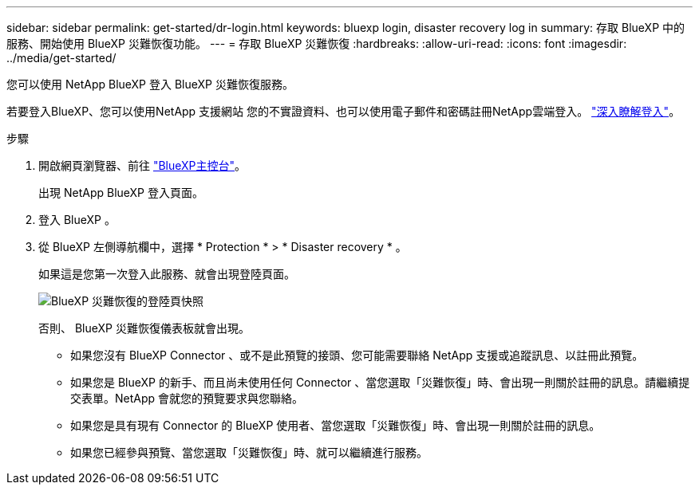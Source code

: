 ---
sidebar: sidebar 
permalink: get-started/dr-login.html 
keywords: bluexp login, disaster recovery log in 
summary: 存取 BlueXP 中的服務、開始使用 BlueXP 災難恢復功能。 
---
= 存取 BlueXP 災難恢復
:hardbreaks:
:allow-uri-read: 
:icons: font
:imagesdir: ../media/get-started/


[role="lead"]
您可以使用 NetApp BlueXP 登入 BlueXP 災難恢復服務。

若要登入BlueXP、您可以使用NetApp 支援網站 您的不實證資料、也可以使用電子郵件和密碼註冊NetApp雲端登入。 https://docs.netapp.com/us-en/cloud-manager-setup-admin/task-logging-in.html["深入瞭解登入"^]。

.步驟
. 開啟網頁瀏覽器、前往 https://console.bluexp.netapp.com/["BlueXP主控台"^]。
+
出現 NetApp BlueXP 登入頁面。

. 登入 BlueXP 。
. 從 BlueXP 左側導航欄中，選擇 * Protection * > * Disaster recovery * 。
+
如果這是您第一次登入此服務、就會出現登陸頁面。

+
image:draas-landing.png["BlueXP 災難恢復的登陸頁快照"]

+
否則、 BlueXP 災難恢復儀表板就會出現。

+
** 如果您沒有 BlueXP Connector 、或不是此預覽的接頭、您可能需要聯絡 NetApp 支援或追蹤訊息、以註冊此預覽。
** 如果您是 BlueXP 的新手、而且尚未使用任何 Connector 、當您選取「災難恢復」時、會出現一則關於註冊的訊息。請繼續提交表單。NetApp 會就您的預覽要求與您聯絡。
** 如果您是具有現有 Connector 的 BlueXP 使用者、當您選取「災難恢復」時、會出現一則關於註冊的訊息。
** 如果您已經參與預覽、當您選取「災難恢復」時、就可以繼續進行服務。



